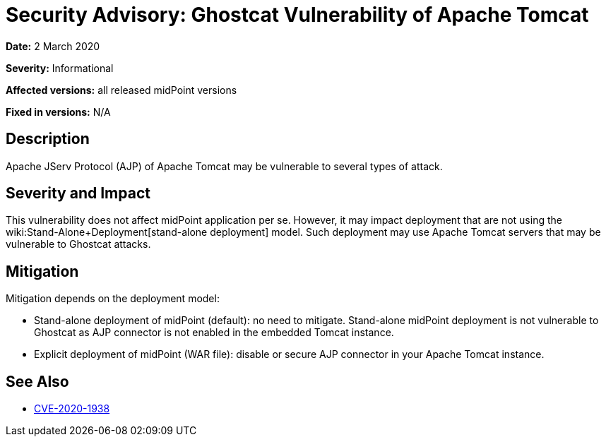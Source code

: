 = Security Advisory: Ghostcat Vulnerability of Apache Tomcat
:page-wiki-name: Security Advisory: Ghostcat Vulnerability of Apache Tomcat
:page-wiki-id: 48824323
:page-wiki-metadata-create-user: semancik
:page-wiki-metadata-create-date: 2020-03-02T13:07:21.541+01:00
:page-wiki-metadata-modify-user: semancik
:page-wiki-metadata-modify-date: 2020-03-02T13:15:44.230+01:00
:page-nav-title: Ghostcat Vulnerability of Apache Tomcat
:page-display-order: 14
:page-upkeep-status: green

*Date:* 2 March 2020

*Severity:* Informational

*Affected versions:* all released midPoint versions

*Fixed in versions:* N/A


== Description

Apache JServ Protocol (AJP) of Apache Tomcat may be vulnerable to several types of attack.


== Severity and Impact

This vulnerability does not affect midPoint application per se.
However, it may impact deployment that are not using the wiki:Stand-Alone+Deployment[stand-alone deployment] model.
Such deployment may use Apache Tomcat servers that may be vulnerable to Ghostcat attacks.


== Mitigation

Mitigation depends on the deployment model:

* Stand-alone deployment of midPoint (default): no need to mitigate.
Stand-alone midPoint deployment is not vulnerable to Ghostcat as AJP connector is not enabled in the embedded Tomcat instance.

* Explicit deployment of midPoint (WAR file): disable or secure AJP connector in your Apache Tomcat instance.


== See Also

* link:http://cve.mitre.org/cgi-bin/cvename.cgi?name=CVE-2020-1938[CVE-2020-1938]